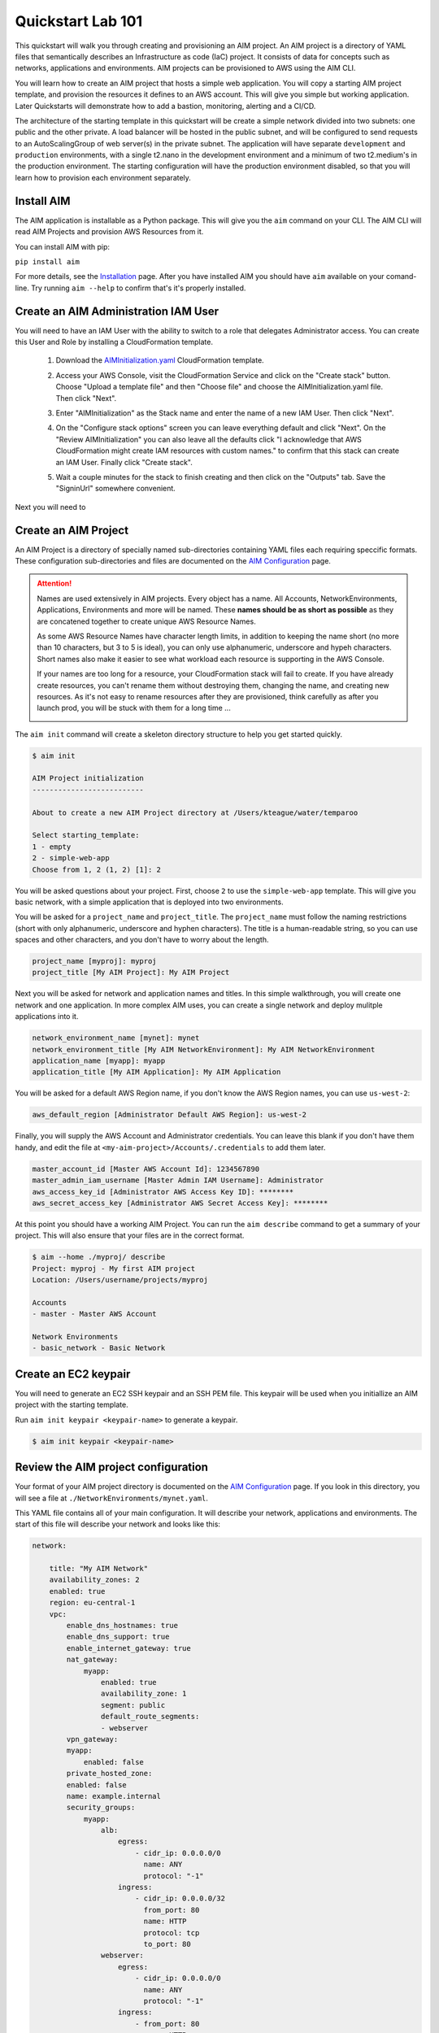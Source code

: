 .. _quickstart:

Quickstart Lab 101
==================

This quickstart will walk you through creating and provisioning an AIM project.
An AIM project is a directory of YAML files that semantically describes an
Infrastructure as code (IaC) project. It consists of
data for concepts such as networks, applications and environments. AIM projects
can be provisioned to AWS using the AIM CLI.

You will learn how to create an AIM project that hosts a simple web application.
You will copy a starting AIM project template, and provision the resources
it defines to an AWS account. This will give you simple but working application.
Later Quickstarts will demonstrate how to add a bastion, monitoring,
alerting and a CI/CD.

The architecture of the starting template in this quickstart will be create a simple network divided into
two subnets: one public and the other private. A load balancer will be hosted in the public subnet, and
will be configured to send requests to an AutoScalingGroup of web server(s) in the private subnet. The
application will have separate ``development`` and ``production`` environments, with a single t2.nano
in the development environment and a minimum of two t2.medium's in the production environment. The starting
configuration will have the production environment disabled, so that you will learn
how to provision each environment separately.

    .. image:: ./images/simple-dev-env.png

    .. image:: ./images/simple-prod-env.png

Install AIM
-----------

The AIM application is installable as a Python package. This will give you the ``aim`` command on
your CLI. The AIM CLI will read AIM Projects and provision AWS Resources from it.

You can install AIM with pip:

``pip install aim``

For more details, see the Installation_ page. After you have installed
AIM you should have ``aim`` available on your comand-line.
Try running ``aim --help`` to confirm that's it's properly installed.

.. _Installation: ./install.html

Create an AIM Administration IAM User
-------------------------------------

You will need to have an IAM User with the ability to switch to a role that
delegates Administrator access. You can create this User and Role by installing
a CloudFormation template.

  1. Download the AIMInitialization.yaml_ CloudFormation template.

  #. Access your AWS Console, visit the CloudFormation Service
     and click on the "Create stack" button. Choose "Upload a template file"
     and then "Choose file" and choose the AIMInitialization.yaml file.
     Then click "Next".

     .. image:: ./images/quickstart101-create-stack-init.png

  #. Enter "AIMInitialization" as the Stack name and enter
     the name of a new IAM User. Then click "Next".

     .. image:: ./images/quickstart101-stack-init-details.png

  #. On the "Configure stack options" screen you can leave everything
     default and click "Next". On the "Review AIMInitialization" you
     can also leave all the defaults click
     "I acknowledge that AWS CloudFormation might create IAM resources with custom names."
     to confirm that this stack can create an IAM User.
     Finally click "Create stack".

  #. Wait a couple minutes for the stack to finish creating and then click on the "Outputs"
     tab. Save the "SigninUrl" somewhere convenient.

     .. image:: ./images/quickstart101-stack-outputs.png

.. _AIMInitialization.yaml: ./_static/templates/AIMInitialization.yaml

Next you will need to


Create an AIM Project
---------------------

An AIM Project is a directory of specially named sub-directories
containing YAML files each requiring speccific formats.
These configuration sub-directories and files are documented
on the `AIM Configuration`_ page.

.. _`AIM Configuration`: ./aim-config.html

.. Attention:: Names are used extensively in AIM projects. Every object has a name.
    All Accounts, NetworkEnvironments, Applications, Environments and more will be named.
    These **names should be as short as possible** as they are concatened together
    to create unique AWS Resource Names.

    As some AWS Resource Names have character length limits, in addition to
    keeping the name short (no more than 10 characters, but 3 to 5 is ideal),
    you can only use alphanumeric, underscore and hypeh characters. Short names also make it
    easier to see what workload each resource is supporting in the AWS Console.

    If your names are too long for a resource, your CloudFormation stack will fail to create.
    If you  have already create resources, you can't rename them without
    destroying them, changing the name, and creating new resources.
    As it's not easy to rename resources after they are provisioned,
    think carefully as after you launch prod, you will be stuck
    with them for a long time ...

    .. image:: ./images/aim-name-parts.png

The ``aim init`` command will create a skeleton directory structure
to help you get started quickly.

.. code-block:: text

    $ aim init

    AIM Project initialization
    --------------------------

    About to create a new AIM Project directory at /Users/kteague/water/temparoo

    Select starting_template:
    1 - empty
    2 - simple-web-app
    Choose from 1, 2 (1, 2) [1]: 2

You will be asked questions about your project. First, choose ``2`` to use the
``simple-web-app`` template. This will give you basic network, with a simple
application that is deployed into two environments.

You will be asked for a ``project_name`` and ``project_title``. The
``project_name`` must follow the naming restrictions
(short with only alphanumeric, underscore and hyphen characters).
The title is a human-readable string, so you can use spaces and other characters,
and you don't have to worry about the length.

.. code-block:: text

    project_name [myproj]: myproj
    project_title [My AIM Project]: My AIM Project

Next you will be asked for network and application names and titles. In this simple
walkthrough, you will create one network and one application. In more complex
AIM uses, you can create a single network and deploy mulitple applications into it.

.. code-block:: text

    network_environment_name [mynet]: mynet
    network_environment_title [My AIM NetworkEnvironment]: My AIM NetworkEnvironment
    application_name [myapp]: myapp
    application_title [My AIM Application]: My AIM Application


You will be asked for a default AWS Region name, if you don't know
the AWS Region names, you can use ``us-west-2``:

.. code-block:: text

    aws_default_region [Administrator Default AWS Region]: us-west-2

Finally, you will supply the AWS Account and Administrator credentials.
You can leave this blank if you don't have them handy, and edit the file at
``<my-aim-project>/Accounts/.credentials`` to add them later.

.. code-block:: text

    master_account_id [Master AWS Account Id]: 1234567890
    master_admin_iam_username [Master Admin IAM Username]: Administrator
    aws_access_key_id [Administrator AWS Access Key ID]: ********
    aws_secret_access_key [Administrator AWS Secret Access Key]: ********

At this point you should have a working AIM Project. You can run the
``aim describe`` command to get a summary of your project. This will
also ensure that your files are in the correct format.

.. code-block:: text

    $ aim --home ./myproj/ describe
    Project: myproj - My first AIM project
    Location: /Users/username/projects/myproj

    Accounts
    - master - Master AWS Account

    Network Environments
    - basic_network - Basic Network


Create an EC2 keypair
---------------------

You will need to generate an EC2 SSH keypair and an SSH PEM file. This
keypair will be used when you initiallize an AIM project with
the starting template.

Run ``aim init keypair <keypair-name>`` to generate a keypair.

.. code-block:: text

    $ aim init keypair <keypair-name>


Review the AIM project configuration
------------------------------------

Your format of your AIM project directory is documented
on the `AIM Configuration`_ page. If you look in this directory,
you will see a file at ``./NetworkEnvironments/mynet.yaml``.

This YAML file contains all of your main configuration. It will
describe your network, applications and environments. The start of
this file will describe your network and looks like this:

.. code-block:: yaml

    network:

        title: "My AIM Network"
        availability_zones: 2
        enabled: true
        region: eu-central-1
        vpc:
            enable_dns_hostnames: true
            enable_dns_support: true
            enable_internet_gateway: true
            nat_gateway:
                myapp:
                    enabled: true
                    availability_zone: 1
                    segment: public
                    default_route_segments:
                    - webserver
            vpn_gateway:
            myapp:
                enabled: false
            private_hosted_zone:
            enabled: false
            name: example.internal
            security_groups:
                myapp:
                    alb:
                        egress:
                            - cidr_ip: 0.0.0.0/0
                              name: ANY
                              protocol: "-1"
                        ingress:
                            - cidr_ip: 0.0.0.0/32
                              from_port: 80
                              name: HTTP
                              protocol: tcp
                              to_port: 80
                    webserver:
                        egress:
                            - cidr_ip: 0.0.0.0/0
                              name: ANY
                              protocol: "-1"
                        ingress:
                            - from_port: 80
                              name: HTTP
                              protocol: tcp
                              source_security_group_id: netenv.ref mynet.network.vpc.security_groups.myapp.alb.id
                              to_port: 80
            segments:
                public:
                    enabled: true
                webserver:
                    enabled: true

This tree of configuration will be the base template for configuring networks. The above network
will never be directly provisioned in AWS, but will be created by environments to contain
applications.

The next section will contain applications, and these applications are also base templates like the network
section. There is only one application in this quickstart and it is named ``myapp``:

.. code-block:: yaml

    applications:

        myapp:
            title: My AIM Application
            enabled: true
            managed_updates: true
            groups:
            site:
                type: Application
                order: 1
                resources:
                alb:
                    type: LBApplication
                    enabled: true
                    order: 1
                    target_groups:
                        myapp:
                            health_check_interval: 30
                            health_check_timeout: 10
                            healthy_threshold: 2
                            unhealthy_threshold: 2
                            port: 80
                            protocol: HTTP
                            health_check_http_code: 200
                            health_check_path: /
                            connection_drain_timeout: 300
                    listeners:
                        - port: 80
                        protocol: HTTP
                        target_group: myapp
                    scheme: internet-facing
                    security_groups:
                        - netenv.ref mynet.network.vpc.security_groups.myapp.alb.id
                    segment: public
                webserver:
                    type: ASG
                    order: 2
                    enabled: true
                    associate_public_ip_address: false
                    cooldown_secs: 300
                    ebs_optimized: false
                    health_check_grace_period_secs: 300
                    health_check_type: ELB
                    instance_iam_role:
                    enabled: true
                    instance_ami: 'ami-0cc293023f983ed53' # latest Amazon Linux 2, June 2019
                    instance_key_pair: mykeypair
                    instance_monitoring: false
                    instance_type: t2.nano
                    max_instances: 2
                    min_instances: 1
                    desired_capacity: 1
                    target_groups:
                        - netenv.ref mynet.applications.myapp.groups.site.resources.alb.target_groups.myapp.arn
                    security_groups:
                        - netenv.ref mynet.network.vpc.security_groups.myapp.webserver.id
                    segment: webserver
                    termination_policies:
                        - Default
                    update_policy_max_batch_size: 1
                    update_policy_min_instances_in_service: 0
                    user_data_script: |
                        #!/bin/bash
                        yum update -y
                        yum install httpd -y
                        echo "<html><body><h1>Hello world!</h1></body></html>" > /var/www/html/index.html
                        service httpd start

Finally the environments section will deploy AWS Resources to create networks and applications to
support each environment. In this quickstart, there will be two environments, one named ``dev``
and the other named ``prod``. Every environment builds it's network based on the ``network:`` section
defined at the top of the file, then the environent names the applications it will contain.

At any point in the environment configuration, the default network and applications configuration
can be overridden. In this quickstart, the ``prod`` environment has an AutoScalingGroup with
a larger instance size, a minimum of two web server instances.

The ``prod`` environment is also set to ``enabled: false`` which means that it will not be
provisioned.

.. code-block:: yaml

    environments:

        dev:
            title: "Development Environment"
            default:
            applications:
                myapp:
                    enabled: true
            network:
                aws_account: config.ref accounts.master
                vpc:
                    cidr: 10.20.0.0/16
                    segments:
                        public:
                            az1_cidr: 10.20.1.0/24
                            az2_cidr: 10.20.2.0/24
                            internet_access: true
                        webserver:
                            az1_cidr: 10.20.3.0/24
                            az2_cidr: 10.20.4.0/24
            eu-central-1:
                enabled: true

        prod:
            title: "Production Environment"
            default:
                applications:
                    myapp:
                        enabled: true
                        groups:
                            site:
                                web:
                                    instance_type: t2.medium
                                    max_instances: 4
                                    min_instances: 2
                                    desired_capacity: 2
                network:
                    aws_account: config.ref accounts.master
                    vpc:
                        cidr: 10.20.0.0/16
                        segments:
                            public:
                                az1_cidr: 10.20.1.0/24
                                az2_cidr: 10.20.2.0/24
                                internet_access: true
                            webserver:
                                az1_cidr: 10.20.3.0/24
                                az2_cidr: 10.20.4.0/24
            eu-central-1:
                enabled: false


.. _`AIM Configuration`: ./aim-config.html


Provision an environment
------------------------

The ``aim provision`` command create or updates the AWS resources needed for environments.

This command needs the path to an AIM Project directory. For this command you can either
supply this argument with the ``--home`` switch, or set the environment variable ``AIM_HOME``.

The provision command can act on different AIM configuration types, such as NetEnv, S3, Route53 and IAM.
These types are called controllers and they control how CloudFormation stacks are provisioned.
The NetEnv controller will provision a complete NetworkEnvironment YAML file, which you can
run to provision the ``dev`` environment for the ``mynet`` NetworkEnvironment.

Now run ``aim provision --home myproj NetEnv mynet`` and you should provision the ``dev`` environment.
You should see the following output on the CLI:

.. code-block:: text

    $ aim provision --home myproj NetEnv mynet
    Provisioning Configuration: NetEnv.mynet
    MFA Token: master: 123456
    Network Environment
    NetEnv: mynet: Init: Starting
    Environment: dev
    Environment Init: Starting
    NetworkStackGroup Init: VPC
    NetworkStackGroup Init: Segments
    NetworkStackGroup Init: Security Groups
    NetworkStackGroup Init: NAT Gateway: myapp
    NetworkStackGroup Init: Completed
    ApplicationStackGroup: Init
    ApplicationStackGroup: Init: LBApplication: alb
    ApplicationStackGroup: Init: ASG: web
    ApplicationStackGroup: Init: Completed
    Environment Init: Complete
    Environment: prod
    Environment Init: Starting
    NetworkStackGroup Init: VPC
    NetworkStackGroup Init: Segments
    NetworkStackGroup Init: Security Groups
    NetworkStackGroup Init: NAT Gateway: myapp
    NetworkStackGroup Init: Completed
    ApplicationStackGroup: Init
    ApplicationStackGroup: Init: LBApplication: alb
    ApplicationStackGroup: Init: ASG: web
    ApplicationStackGroup: Init: Completed
    Environment Init: Complete
    NetEnv: mynet: Init: Complete
    master: Create:  NE-mynet-dev-Net-VPC
            Waiting: NE-mynet-dev-Net-VPC
            Done:    NE-mynet-dev-Net-VPC
    master: Create:  NE-mynet-dev-Net-Segments-public
    master: Create:  NE-mynet-dev-Net-Segments-web
    master: Create:  NE-mynet-dev-Net-SecurityGroups-myapp
            Waiting: NE-mynet-dev-Net-Segments-public
            Done:    NE-mynet-dev-Net-Segments-public
    master: Create:  NE-mynet-dev-Net-NGW-myapp
            Waiting: NE-mynet-dev-Net-NGW-myapp
            Done:    NE-mynet-dev-Net-NGW-myapp
    master: Create:  NE-mynet-dev-App-myapp-euc1-IAM-Roles
            Waiting: NE-mynet-dev-App-myapp-euc1-IAM-Roles
            Done:    NE-mynet-dev-App-myapp-euc1-IAM-Roles
    master: Create:  NE-mynet-dev-App-myapp-ALB-site-alb
            Waiting: NE-mynet-dev-App-myapp-ALB-site-alb
            Done:    NE-mynet-dev-App-myapp-ALB-site-alb
    master: Create:  NE-mynet-dev-App-myapp-ASG-site-web
            Waiting: NE-mynet-dev-App-myapp-ASG-site-web
            Done:    NE-mynet-dev-App-myapp-ASG-site-web

While this is running, you can visit the AWS Console and go to the CloudFormation service and watch
the stacks being launched. You will see the stack ``NE-mynet-dev-Net-VPC`` created first.

    .. image:: ./images/simple-stack-one.png

Where possible, AIM will launch multiple stacks at once, for example, the web and public subnets stacks
will both be created at the same time. It will take about 10 minutes for all of the stacks to be created
to build the ``dev`` environment. When it's done you should see eight stacks,

    .. image:: ./images/simple-stack-two.png

Notice that stack names such as ``NE-mynet-dev-App-myapp-ASG-site-web`` are built by concatenating
together the names you chose when you created the AIM project. You can use the CloudFormation search
feature to display just the stacks requried a particular aspect of your environment. For example,
search for ``dev-App`` to display the stacks that provision the application resources for the dev environment,
or ``dev-Net`` to display the stacks that provision the network resources for that environment.

    .. image:: ./images/simple-stack-three.png

Now visit the EC2 service in the AWS Console and you should see an instance running:

    .. image:: ./images/simple-ec2-one.png

Then click on **Load Balancers** in the EC2 Services and you should see an application load balancer
running:

    .. image:: ./images/simple-alb-one.png

Copy the DNS name to the clipboard and paste it into your web browser. Your application should
return a static web page:



Clean-up and next steps
-----------------------

If you are finished, you can use the ``aim delete`` command to
delete your environments and networks.

.. Attention:: If you want to continue with Quickstart 102, you will
    need to leave the ``dev`` environment you created up and running.
    To save on AWS costs (the dev env costs about $1 per day to run),
    you can use the delete command to completely remove all your AWS
    resources, then save your aim project directory for later use
    and run ``aim provision NetEnv dev`` to recreate your envrionment.
    However, it does take about 20 minutes to spin up a new environment.

    If you have completely deleted aim or your AIM project, and left
    the AWS resources provisioned, then you can login to the AWS Console
    and go to the CloudFormation service. There you can manually delete
    all of the CloudFormation stacks to remove everything from your
    AWS account.

You can delete the NetworkEnvironment named ``mynet`` that you created
with:

.. code-block:: bash

    $ aim delete NetEnv mynet

The next walkthrough, `Quickstart 102`_, will show you how to
add an SSH bastion server and launch it in the public subnet,
then use it as an SSH gateway to connect to
your web server on a private subnet.

.. _`Quickstart 102`: ./quickstart102.html

